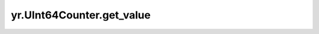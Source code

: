 .. _get_value_UInt64Counter:

yr.UInt64Counter.get_value
------------------------------
.. py:method:: UInt64Counter.get_value()-> int

    获取 uint64 计数器的值。